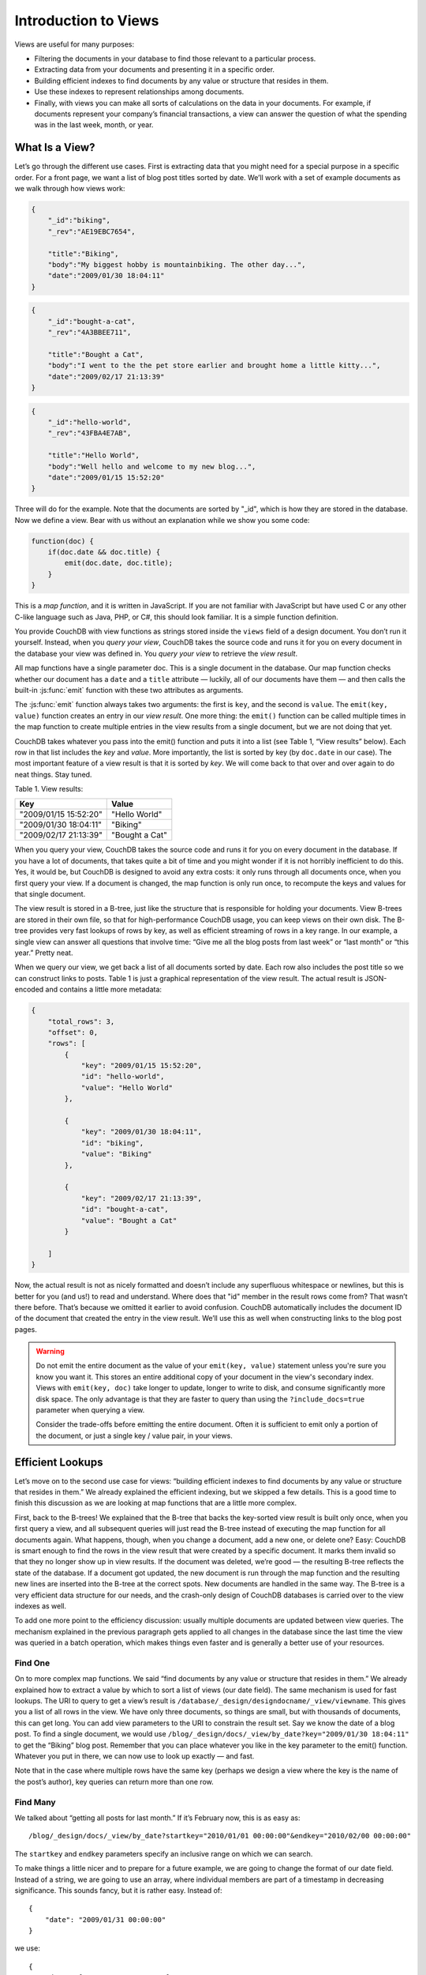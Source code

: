 .. Licensed under the Apache License, Version 2.0 (the "License"); you may not
.. use this file except in compliance with the License. You may obtain a copy of
.. the License at
..
..   http://www.apache.org/licenses/LICENSE-2.0
..
.. Unless required by applicable law or agreed to in writing, software
.. distributed under the License is distributed on an "AS IS" BASIS, WITHOUT
.. WARRANTIES OR CONDITIONS OF ANY KIND, either express or implied. See the
.. License for the specific language governing permissions and limitations under
.. the License.

.. _views/intro:

=====================
Introduction to Views
=====================

Views are useful for many purposes:

- Filtering the documents in your database to find those relevant to a
  particular process.
- Extracting data from your documents and presenting it in a specific order.
- Building efficient indexes to find documents by any value or structure that
  resides in them.
- Use these indexes to represent relationships among documents.
- Finally, with views you can make all sorts of calculations on the data in your
  documents. For example, if documents represent your company’s financial
  transactions, a view can answer the question of what the spending was in the
  last week, month, or year.

What Is a View?
===============

Let’s go through the different use cases. First is extracting data that you
might need for a special purpose in a specific order. For a front page, we want
a list of blog post titles sorted by date. We’ll work with a set of example
documents as we walk through how views work:

.. code-block:: javascript

    {
        "_id":"biking",
        "_rev":"AE19EBC7654",

        "title":"Biking",
        "body":"My biggest hobby is mountainbiking. The other day...",
        "date":"2009/01/30 18:04:11"
    }

.. code-block:: javascript

    {
        "_id":"bought-a-cat",
        "_rev":"4A3BBEE711",

        "title":"Bought a Cat",
        "body":"I went to the the pet store earlier and brought home a little kitty...",
        "date":"2009/02/17 21:13:39"
    }

.. code-block:: javascript

    {
        "_id":"hello-world",
        "_rev":"43FBA4E7AB",

        "title":"Hello World",
        "body":"Well hello and welcome to my new blog...",
        "date":"2009/01/15 15:52:20"
    }

Three will do for the example. Note that the documents are sorted by "_id",
which is how they are stored in the database. Now we define a view.
Bear with us without an explanation while we show you some code:

.. code-block:: javascript

    function(doc) {
        if(doc.date && doc.title) {
            emit(doc.date, doc.title);
        }
    }

This is a `map function`, and it is written in JavaScript. If you are not
familiar with JavaScript but have used C or any other C-like language such as
Java, PHP, or C#, this should look familiar. It is a simple function definition.

You provide CouchDB with view functions as strings stored inside the ``views``
field of a design document. You don’t run it yourself. Instead, when you
`query your view`, CouchDB takes the source code and runs it for you on every
document in the database your view was defined in. You `query your view` to
retrieve the `view result`.

All map functions have a single parameter doc. This is a single document in
the database. Our map function checks whether our document has a ``date`` and
a ``title`` attribute — luckily, all of our documents have them — and then calls
the built-in :js:func:`emit` function with these two attributes as arguments.

The :js:func:`emit` function always takes two arguments: the first is ``key``,
and the second is ``value``. The ``emit(key, value)`` function creates an entry
in our `view result`. One more thing: the ``emit()`` function can be called
multiple times in the map function to create multiple entries in the view
results from a single document, but we are not doing that yet.

CouchDB takes whatever you pass into the emit() function and puts it into a list
(see Table 1, “View results” below). Each row in that list includes the `key`
and `value`. More importantly, the list is sorted by key (by ``doc.date``
in our case).  The most important feature of a view result is that it is sorted
by `key`. We will come back to that over and over again to do neat things. Stay
tuned.

Table 1. View results:

+-----------------------+------------------+
|         Key           |      Value       |
+=======================+==================+
| "2009/01/15 15:52:20" | "Hello World"    |
+-----------------------+------------------+
| "2009/01/30 18:04:11" | "Biking"         |
+-----------------------+------------------+
| "2009/02/17 21:13:39" | "Bought a Cat"   |
+-----------------------+------------------+

When you query your view, CouchDB takes the source code and runs it for you on
every document in the database. If you have a lot of documents, that takes
quite a bit of time and you might wonder if it is not horribly inefficient
to do this. Yes, it would be, but CouchDB is designed to avoid any extra costs:
it only runs through all documents once, when you first query your view.
If a document is changed, the map function is only run once, to recompute
the keys and values for that single document.

The view result is stored in a B-tree, just like the structure that is
responsible for holding your documents. View B-trees are stored in their
own file, so that for high-performance CouchDB usage, you can keep views on
their own disk. The B-tree provides very fast lookups of rows by key, as well
as efficient streaming of rows in a key range. In our example, a single view
can answer all questions that involve time: “Give me all the blog posts from
last week” or “last month” or “this year.” Pretty neat.

When we query our view, we get back a list of all documents sorted by date.
Each row also includes the post title so we can construct links to posts.
Table 1 is just a graphical representation of the view result.
The actual result is JSON-encoded and contains a little more metadata:

.. code-block:: javascript

    {
        "total_rows": 3,
        "offset": 0,
        "rows": [
            {
                "key": "2009/01/15 15:52:20",
                "id": "hello-world",
                "value": "Hello World"
            },

            {
                "key": "2009/01/30 18:04:11",
                "id": "biking",
                "value": "Biking"
            },

            {
                "key": "2009/02/17 21:13:39",
                "id": "bought-a-cat",
                "value": "Bought a Cat"
            }

        ]
    }

Now, the actual result is not as nicely formatted and doesn’t include any
superfluous whitespace or newlines, but this is better for you (and us!)
to read and understand. Where does that "id" member in the result rows come
from? That wasn’t there before. That’s because we omitted it earlier to avoid
confusion. CouchDB automatically includes the document ID of the document that
created the entry in the view result. We’ll use this as well when constructing
links to the blog post pages.

.. warning::

    Do not emit the entire document as the value of your ``emit(key, value)``
    statement unless you're sure you know you want it. This stores an entire
    additional copy of your document in the view's secondary index. Views with
    ``emit(key, doc)`` take longer to update, longer to write to disk, and
    consume significantly more disk space. The only advantage is that they
    are faster to query than using the ``?include_docs=true`` parameter when
    querying a view.

    Consider the trade-offs before emitting the entire document. Often it is
    sufficient to emit only a portion of the document, or just a single key /
    value pair, in your views.

Efficient Lookups
=================

Let’s move on to the second use case for views: “building efficient indexes to
find documents by any value or structure that resides in them.” We already
explained the efficient indexing, but we skipped a few details. This is a good
time to finish this discussion as we are looking at map functions that are a
little more complex.

First, back to the B-trees! We explained that the B-tree that backs the
key-sorted view result is built only once, when you first query a view,
and all subsequent queries will just read the B-tree instead of executing
the map function for all documents again. What happens, though, when you change
a document, add a new one, or delete one? Easy: CouchDB is smart enough
to find the rows in the view result that were created by a specific document.
It marks them invalid so that they no longer show up in view results.
If the document was deleted, we’re good — the resulting B-tree reflects the
state of the database. If a document got updated, the new document is run
through the map function and the resulting new lines are inserted into
the B-tree at the correct spots. New documents are handled in the same way.
The B-tree is a very efficient data structure for our needs, and the crash-only
design of CouchDB databases is carried over to the view indexes as well.

To add one more point to the efficiency discussion: usually multiple documents
are updated between view queries. The mechanism explained in the previous
paragraph gets applied to all changes in the database since the last time
the view was queried in a batch operation, which makes things even faster and
is generally a better use of your resources.

Find One
--------

On to more complex map functions. We said “find documents by any value or
structure that resides in them.” We already explained how to extract a value
by which to sort a list of views (our date field). The same mechanism is used
for fast lookups. The URI to query to get a view’s result is
``/database/_design/designdocname/_view/viewname``. This gives you a list of all
rows in the view. We have only three documents, so things are small, but with
thousands of documents, this can get long. You can add view parameters to the
URI to constrain the result set. Say we know the date of a blog post.
To find a single document, we would use
``/blog/_design/docs/_view/by_date?key="2009/01/30 18:04:11"``
to get the “Biking” blog post. Remember that you can place whatever you like
in the key parameter to the emit() function. Whatever you put in there, we can
now use to look up exactly — and fast.

Note that in the case where multiple rows have the same key (perhaps we design
a view where the key is the name of the post’s author), key queries can return
more than one row.

Find Many
---------

We talked about “getting all posts for last month.” If it’s February now,
this is as easy as::

    /blog/_design/docs/_view/by_date?startkey="2010/01/01 00:00:00"&endkey="2010/02/00 00:00:00"

The ``startkey`` and ``endkey`` parameters specify an inclusive range on which
we can search.

To make things a little nicer and to prepare for a future example, we are going
to change the format of our date field. Instead of a string, we are going to use
an array, where individual members are part of a timestamp in decreasing
significance. This sounds fancy, but it is rather easy. Instead of::

    {
        "date": "2009/01/31 00:00:00"
    }

we use::

    {
        "date": [2009, 1, 31, 0, 0, 0]
    }

Our map function does not have to change for this, but our view result looks
a little different:

Table 2. New view results:

+---------------------------+------------------+
|            Key            |      Value       |
+===========================+==================+
| [2009, 1, 15, 15, 52, 20] | "Hello World"    |
+---------------------------+------------------+
| [2009, 2, 17, 21, 13, 39] | "Biking"         |
+---------------------------+------------------+
| [2009, 1, 30, 18, 4, 11]  | "Bought a Cat"   |
+---------------------------+------------------+

And our queries change to::

    /blog/_design/docs/_view/by_date?startkey=[2010, 1, 1, 0, 0, 0]&endkey=[2010, 2, 1, 0, 0, 0]

For all you care, this is just a change in syntax, not meaning. But it shows
you the power of views. Not only can you construct an index with scalar values
like strings and integers, you can also use JSON structures as keys for your
views. Say we tag our documents with a list of tags and want to see all tags,
but we don’t care for documents that have not been tagged.

.. code-block:: javascript

    {
        ...
        tags: ["cool", "freak", "plankton"],
        ...
    }

.. code-block:: javascript

    {
        ...
        tags: [],
        ...
    }

.. code-block:: javascript

    function(doc) {
        if(doc.tags.length > 0) {
            for(var idx in doc.tags) {
                emit(doc.tags[idx], null);
            }
        }
    }

This shows a few new things. You can have conditions on structure
(``if(doc.tags.length > 0)``) instead of just values. This is also an example of
how a map function calls :js:func:`emit` multiple times per document.
And finally, you can pass null instead of a value to the value parameter.
The same is true for the key parameter. We’ll see in a bit how that is useful.

Reversed Results
----------------

To retrieve view results in reverse order, use the ``descending=true`` query
parameter. If you are using a ``startkey`` parameter, you will find that CouchDB
returns different rows or no rows at all. What’s up with that?

It’s pretty easy to understand when you see how view query options work under
the hood. A view is stored in a tree structure for fast lookups. Whenever you
query a view, this is how CouchDB operates:

#. Starts reading at the top, or at the position that ``startkey`` specifies,
   if present.
#. Returns one row at a time until the end or until it hits ``endkey``,
   if present.

If you specify ``descending=true``, the reading direction is reversed,
not the sort  order of the rows in the view. In addition, the same two-step
procedure is followed.

Say you have a view result that looks like this:

+-----+-------+
| Key | Value |
+=====+=======+
|  0  | "foo" |
+-----+-------+
|  1  | "bar" |
+-----+-------+
|  2  | "baz" |
+-----+-------+

Here are potential query options: ``?startkey=1&descending=true``. What will
CouchDB do? See #1 above: it jumps to ``startkey``, which is the row with the
key ``1``, and starts reading backward until it hits the end of the view.
So the particular result would be:

+-----+-------+
| Key | Value |
+=====+=======+
|  1  | "bar" |
+-----+-------+
|  0  | "foo" |
+-----+-------+

This is very likely not what you want. To get the rows with the indexes ``1``
and ``2`` in reverse order, you need to switch the ``startkey`` to ``endkey``:
``endkey=1&descending=true``:

+-----+-------+
| Key | Value |
+=====+=======+
|  2  | "baz" |
+-----+-------+
|  1  | "bar" |
+-----+-------+

Now that looks a lot better. CouchDB started reading at the bottom of the view
and went backward until it hit ``endkey``.

The View to Get Comments for Posts
==================================

We use an array key here to support the ``group_level`` reduce query parameter.
CouchDB’s views are stored in the B-tree file structure. Because of the way
B-trees are structured, we can cache the intermediate reduce results in the
non-leaf nodes of the tree, so reduce queries can be computed along arbitrary
key ranges in logarithmic time. See Figure 1, “Comments map function”.

In the blog app, we use ``group_level`` reduce queries to compute the count of
comments both on a per-post and total basis, achieved by querying the same view
index with different methods. With some array keys, and assuming each key has
the value ``1``:

.. code-block:: javascript

  ["a","b","c"]
  ["a","b","e"]
  ["a","c","m"]
  ["b","a","c"]
  ["b","a","g"]

the reduce view:

.. code-block:: javascript

    function(keys, values, rereduce) {
        return sum(values)
    }

or:

.. code-block:: javascript

    _sum

which is a built-in CouchDB reduce function (the others are ``_count`` and
``_stats``). ``_sum`` here returns the total number of rows between the start
and end key. So with ``startkey=["a","b"]&endkey=["b"]`` (which includes the
first three of the above keys) the result would equal ``3``. The effect is to
count rows.  If you’d like to count rows without depending on the row value,
you can switch on the ``rereduce`` parameter:

.. code-block:: javascript

    function(keys, values, rereduce) {
        if (rereduce) {
            return sum(values);
        } else {
            return values.length;
        }
    }

.. note::
    The JavaScript function above could be effectively replaced by the built-in
    ``_count``.

.. figure:: ../../../images/views-intro-01.png
    :align: center
    :scale: 50 %
    :alt:  Comments map function

    Figure 1. Comments map function

This is the reduce view used by the example app to count comments, while
utilizing the map to output the comments, which are more useful than just
``1`` over and over. It pays to spend some time playing around with map and
reduce functions. Fauxton is OK for this, but it doesn’t give full access to
all the query parameters. Writing your own test code for views in your language
of choice is a great way to explore the nuances and capabilities of CouchDB’s
incremental MapReduce system.

Anyway, with a ``group_level`` query, you’re basically running a series of
reduce range queries: one for each group that shows up at the level you query.
Let’s reprint the key list from earlier, grouped at level ``1``:

.. code-block:: javascript

    ["a"]   3
    ["b"]   2

And at ``group_level=2``:

.. code-block:: javascript

    ["a","b"]   2
    ["a","c"]   1
    ["b","a"]   2

Using the parameter ``group=true`` makes it behave as though it were
``group_level=999``, so in the case of our current example, it would give the
number ``1`` for each key, as there are no exactly duplicated keys.

Reduce/Rereduce
===============

We briefly talked about the ``rereduce`` parameter to the reduce function.
We’ll explain what’s up with it in this section. By now, you should have learned
that your view result is stored in B-tree index structure for efficiency.
The existence and use of the ``rereduce`` parameter is tightly coupled to how
the B-tree index works.

Consider the map result are:

.. code-block:: javascript

    "afrikaans", 1
    "afrikaans", 1
    "chinese", 1
    "chinese", 1
    "chinese", 1
    "chinese", 1
    "french", 1
    "italian", 1
    "italian", 1
    "spanish", 1
    "vietnamese", 1
    "vietnamese", 1

Example 1. Example view result (mmm, food)

When we want to find out how many dishes there are per origin, we can reuse
the simple reduce function shown earlier:

.. code-block:: javascript

    function(keys, values, rereduce) {
        return sum(values);
    }

Figure 2, “The B-tree index” shows a simplified version of what the B-tree index
looks like. We abbreviated the key strings.

.. figure:: ../../../images/views-intro-02.png
    :align: center
    :alt: The B-tree index

    Figure 2. The B-tree index

The view result is what computer science grads call a “pre-order” walk through
the tree. We look at each element in each node starting from the left. Whenever
we see that there is a subnode to descend into, we descend and start reading
the elements in that subnode. When we have walked through the entire tree,
we’re done.

You can see that CouchDB stores both keys and values inside each leaf node.
In our case, it is simply always ``1``, but you might have a value where you
count other results and then all rows have a different value. What’s important
is that CouchDB runs all elements that are within a node into the reduce
function (setting the ``rereduce`` parameter to false) and stores the result
inside the parent node along with the edge to the subnode. In our case, each
edge has a 3 representing the reduce value for the node it points to.

.. note::
    In reality, nodes have more than 1,600 elements in them. CouchDB computes
    the result for all the elements in multiple iterations over the elements in
    a single node, not all at once (which would be disastrous for memory
    consumption).

Now let’s see what happens when we run a query. We want to know how many
"chinese" entries we have. The query option is simple: ``?key="chinese"``.
See Figure 3, “The B-tree index reduce result”.

.. figure:: ../../../images/views-intro-03.png
    :align: center
    :alt: The B-tree index reduce result

    Figure 3. The B-tree index reduce result

CouchDB detects that all values in the subnode include the "chinese" key.
It concludes that it can take just the 3 values associated with that node to
compute the final result. It then finds the node left to it and sees that it’s
a node with keys outside the requested range (``key=`` requests a range where
the beginning and the end are the same value). It concludes that it has to use
the "chinese" element’s value and the other node’s value and run them through
the reduce function with the ``rereduce`` parameter set to true.

The reduce function effectively calculates 3 + 1 at query time and returns the
desired result. The next example shows some pseudocode that shows the last
invocation of the reduce function with actual values:

.. code-block:: javascript

    function(null, [3, 1], true) {
        return sum([3, 1]);
    }

Now, we said your reduce function must actually reduce your values. If you see
the B-tree, it should become obvious what happens when you don’t reduce your
values. Consider the following map result and reduce function. This time we
want to get a list of all the unique labels in our view:

.. code-block:: javascript

    "abc", "afrikaans"
    "cef", "afrikaans"
    "fhi", "chinese"
    "hkl", "chinese"
    "ino", "chinese"
    "lqr", "chinese"
    "mtu", "french"
    "owx", "italian"
    "qza", "italian"
    "tdx", "spanish"
    "xfg", "vietnamese"
    "zul", "vietnamese"

We don’t care for the key here and only list all the labels we have. Our reduce
function removes duplicates:

.. code-block:: javascript

    function(keys, values, rereduce) {
        var unique_labels = {};
        values.forEach(function(label) {
            if(!unique_labels[label]) {
                unique_labels[label] = true;
            }
        });

        return unique_labels;
    }

This translates to Figure 4, “An overflowing reduce index”.

We hope you get the picture. The way the B-tree storage works means that if you
don’t actually reduce your data in the reduce function, you end up having
CouchDB copy huge amounts of data around that grow linearly, if not faster,
with the number of rows in your view.

CouchDB will be able to compute the final result, but only for views with a few
rows. Anything larger will experience a ridiculously slow view build time.
To help with that, CouchDB since version 0.10.0 will throw an error if your
reduce function does not reduce its input values.

.. figure:: ../../../images/views-intro-04.png
    :align: center
    :alt: An overflowing reduce index

    Figure 4. An overflowing reduce index

One vs. Multiple Design Documents
=================================

A common question is: when should I split multiple views into multiple design
documents, or keep them together?

Each view you create corresponds to one B-tree. All views in a single design
document will live in the same set of index files on disk (one file per
database shard; in 2.0+ by default, 8 files per node).

The most practical consideration for separating views into separate documents
is how often you change those views. Views that change often, and are in the
same design document as other views, will invalidate those other views'
indexes when the design document is written, forcing them all to rebuild from
scratch. Obviously you will want to avoid this in production!

However, when you have multiple views with the same map function in the same
design document, CouchDB will optimize and only calculate that map function
once. This lets you have two views with different *reduce* functions (say,
one with ``_sum`` and one with ``_stats``) but build only a single copy
of the mapped index. It also saves disk space and the time to write multiple
copies to disk.

Another benefit of having multiple views in the same design document is that
the index files can keep a single index of backwards references from docids
to rows. CouchDB needs these "back refs" to invalidate rows in a view when a
document is deleted (otherwise, a delete would force a total rebuild!)

One other consideration is that each separate design document will spawn
another (set of) ``couchjs`` processes to generate the view, one per shard.
Depending on the number of cores on your server(s), this may be efficient
(using all of the idle cores you have) or inefficient (overloading the CPU on
your servers). The exact situation will depend on your deployment architecture.

So, should you use one or multiple design documents? The choice is yours.

Lessons Learned
===============

- If you don’t use the key field in the map function, you are probably doing it
  wrong.
- If you are trying to make a list of values unique in the reduce functions,
  you are probably doing it wrong.
- If you don’t reduce your values to a single scalar value or a small
  fixed-sized object or array with a fixed number of scalar values of small
  sizes, you are probably doing it wrong.

Wrapping Up
===========

Map functions are side effect–free functions that take a document as argument
and `emit` key/value pairs. CouchDB stores the emitted rows by constructing a
sorted B-tree index, so row lookups by key, as well as streaming operations
across a range of rows, can be accomplished in a small memory and processing
footprint, while writes avoid seeks. Generating a view takes ``O(N)``, where
``N`` is the total number of rows in the view. However, querying a view is very
quick, as the B-tree remains shallow even when it contains many, many keys.

Reduce functions operate on the sorted rows emitted by map view functions.
CouchDB’s reduce functionality takes advantage of one of the fundamental
properties of B-tree indexes: for every leaf node (a sorted row), there is a
chain of internal nodes reaching back to the root. Each leaf node in the B-tree
carries a few rows (on the order of tens, depending on row size), and each
internal node may link to a few leaf nodes or other internal nodes.

The reduce function is run on every node in the tree in order to calculate
the final reduce value. The end result is a reduce function that can be
incrementally updated upon changes to the map function, while recalculating
the reduction values for a minimum number of nodes. The initial reduction is
calculated once per each node (inner and leaf) in the tree.

When run on leaf nodes (which contain actual map rows), the reduce function’s
third parameter, ``rereduce``, is false. The arguments in this case are the keys
and values as output by the map function. The function has a single returned
reduction value, which is stored on the inner node that a working set of leaf
nodes have in common, and is used as a cache in future reduce calculations.

When the reduce function is run on inner nodes, the ``rereduce`` flag is
``true``. This allows the function to account for the fact that it will be
receiving its own prior output. When ``rereduce`` is true, the values passed to
the function are intermediate reduction values as cached from previous
calculations. When the tree is more than two levels deep, the `rereduce` phase
is repeated, consuming chunks of the previous level’s output until the final
reduce value is calculated at the root node.

A common mistake new CouchDB users make is attempting to construct complex
aggregate values with a reduce function. Full reductions should result in a
scalar value, like 5, and not, for instance, a JSON hash with a set of unique
keys and the count of each. The problem with this approach is that you’ll end
up with a very large final value. The number of unique keys can be nearly as
large as the number of total keys, even for a large set. It is fine to combine
a few scalar calculations into one reduce function; for instance, to find the
total, average, and standard deviation of a set of numbers in a single function.

If you’re interested in pushing the edge of CouchDB’s incremental reduce
functionality, have a look at `Google’s paper on Sawzall`_, which gives examples
of some of the more exotic reductions that can be accomplished in a system with
similar constraints.

.. _Google’s paper on Sawzall: http://research.google.com/archive/sawzall.html
